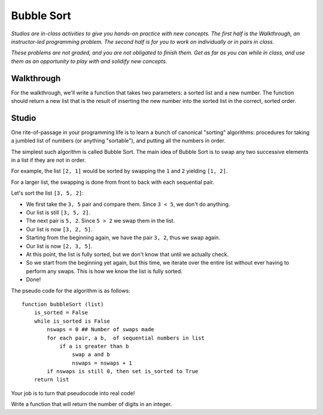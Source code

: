 Bubble Sort
===========

*Studios are in-class activities to give you hands-on practice with new concepts. The first half is the Walkthrough, an instructor-led programming problem. The second half is for you to work on individually or in pairs in class.*

*These problems are not graded, and you are not obligated to finish them. Get as far as you can while in class, and use them as an opportunity to play with and solidify new concepts.*

Walkthrough
-----------

For the walkthrough, we'll write a function that takes two parameters: a sorted list and a new number. The function should return a new list that is the result of inserting the new number into the sorted list in the correct, sorted order.

.. activecode:: bubble_sort_walkthrough

    from test import testEqual

    def insert(sorted_list, num):

        new_idx = 0

        while new_idx < len(sorted_list) and num > sorted_list[new_idx]:
            new_idx += 1

        new_sorted_list = sorted_list[:new_idx]
        new_sorted_list.append(num)

        for item in sorted_list[new_idx:]:
            new_sorted_list.append(item)

        return new_sorted_list


    testEqual(insert([2,3], 1), [1,2,3])
    testEqual(insert([1,3], 2), [1,2,3])
    testEqual(insert([1,2], 3), [1,2,3])


Studio
------

One rite-of-passage in your programming life is to learn a bunch of canonical "sorting" algorithms: procedures for taking a jumbled list of numbers (or anything "sortable"), and putting all the numbers in order.

The simplest such algorithm is called Bubble Sort. The main idea of Bubble Sort is to swap any two successive elements in a list if they are not in order.

For example, the list ``[2, 1]`` would be sorted by swapping the ``1`` and ``2`` yielding ``[1, 2]``.

For a larger list, the swapping is done from front to back with each sequential pair.

Let's sort the list ``[3, 5, 2]``:

- We first take the ``3, 5`` pair and compare them. Since ``3 < 5``, we don't do anything.
- Our list is still ``[3, 5, 2]``.
- The next pair is ``5, 2``. Since ``5 > 2`` we swap them in the list.
- Our list is now ``[3, 2, 5]``.
- Starting from the beginning again, we have the pair ``3, 2``, thus we swap again.
- Our list is now ``[2, 3, 5]``.
- At this point, the list is fully sorted, but we don't know that until we actually check.
- So we start from the beginning yet again, but this time, we iterate over the entire list without ever having to perform any swaps. This is how we know the list is fully sorted.
- Done!


The pseudo code for the algorithm is as follows:

::

    function bubbleSort (list)
        is_sorted = False
        while is_sorted is False
            nswaps = 0 ## Number of swaps made
            for each pair, a b,  of sequential numbers in list
                if a is greater than b
                    swap a and b
                    nswaps = nswaps + 1
            if nswaps is still 0, then set is_sorted to True
        return list


Your job is to turn that pseudocode into real code!

Write a function that will return the number of digits in an integer.

.. activecode:: bubble_sort_studio

    # Sorts a list using bubble sort.
    # Does not alter the original list but returns a sorted version of it.
    def bubble_sort(lst):
        # TODO your code here



    from test import testEqual
    testEqual(bubble_sort([0]), [0])  # Sorts a single element, returns same list
    testEqual(bubble_sort([1, 2, 3, 4, 5]), [1, 2, 3, 4, 5])  # Sorted list is the same
    testEqual(bubble_sort([5, 4, 3, 2, 1]), [1, 2, 3, 4, 5])
    testEqual(bubble_sort([4, 5, 3, 1, 2]), [1, 2, 3, 4, 5])

